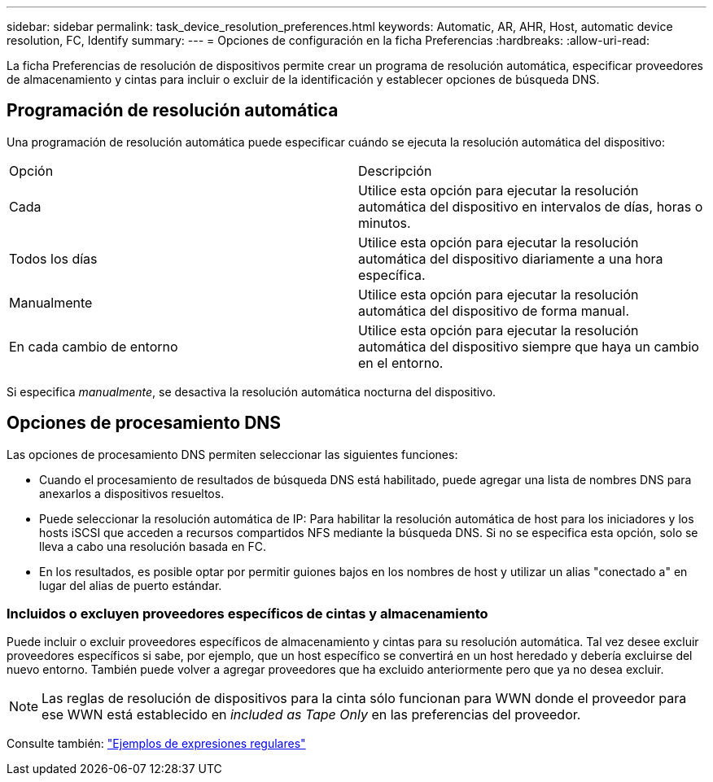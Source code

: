 ---
sidebar: sidebar 
permalink: task_device_resolution_preferences.html 
keywords: Automatic, AR, AHR, Host, automatic device resolution, FC, Identify 
summary:  
---
= Opciones de configuración en la ficha Preferencias
:hardbreaks:
:allow-uri-read: 


[role="lead"]
La ficha Preferencias de resolución de dispositivos permite crear un programa de resolución automática, especificar proveedores de almacenamiento y cintas para incluir o excluir de la identificación y establecer opciones de búsqueda DNS.



== Programación de resolución automática

Una programación de resolución automática puede especificar cuándo se ejecuta la resolución automática del dispositivo:

|===


| Opción | Descripción 


| Cada | Utilice esta opción para ejecutar la resolución automática del dispositivo en intervalos de días, horas o minutos. 


| Todos los días | Utilice esta opción para ejecutar la resolución automática del dispositivo diariamente a una hora específica. 


| Manualmente | Utilice esta opción para ejecutar la resolución automática del dispositivo de forma manual. 


| En cada cambio de entorno | Utilice esta opción para ejecutar la resolución automática del dispositivo siempre que haya un cambio en el entorno. 
|===
Si especifica _manualmente_, se desactiva la resolución automática nocturna del dispositivo.



== Opciones de procesamiento DNS

Las opciones de procesamiento DNS permiten seleccionar las siguientes funciones:

* Cuando el procesamiento de resultados de búsqueda DNS está habilitado, puede agregar una lista de nombres DNS para anexarlos a dispositivos resueltos.
* Puede seleccionar la resolución automática de IP: Para habilitar la resolución automática de host para los iniciadores y los hosts iSCSI que acceden a recursos compartidos NFS mediante la búsqueda DNS. Si no se especifica esta opción, solo se lleva a cabo una resolución basada en FC.
* En los resultados, es posible optar por permitir guiones bajos en los nombres de host y utilizar un alias "conectado a" en lugar del alias de puerto estándar.




=== Incluidos o excluyen proveedores específicos de cintas y almacenamiento

Puede incluir o excluir proveedores específicos de almacenamiento y cintas para su resolución automática. Tal vez desee excluir proveedores específicos si sabe, por ejemplo, que un host específico se convertirá en un host heredado y debería excluirse del nuevo entorno. También puede volver a agregar proveedores que ha excluido anteriormente pero que ya no desea excluir.


NOTE: Las reglas de resolución de dispositivos para la cinta sólo funcionan para WWN donde el proveedor para ese WWN está establecido en _included as Tape Only_ en las preferencias del proveedor.

Consulte también: link:concept_device_resolution_regex_examples.html["Ejemplos de expresiones regulares"]
